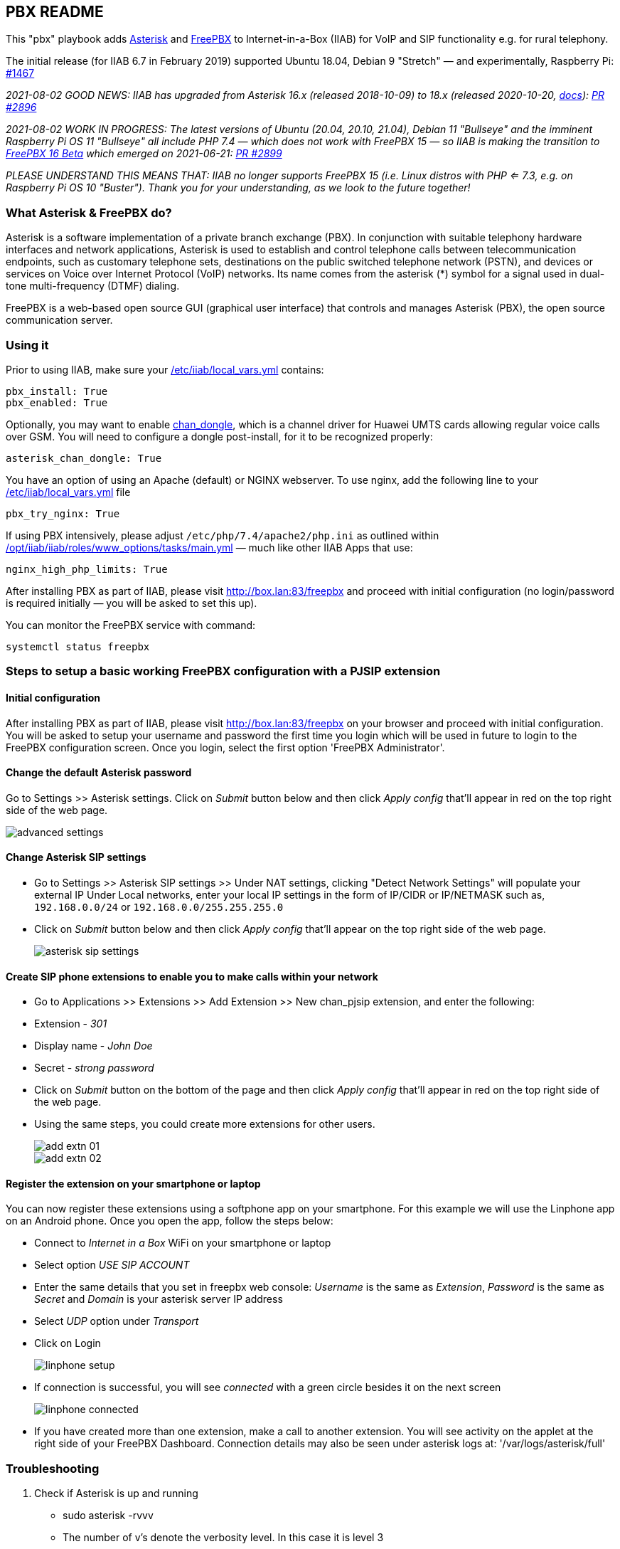 == PBX README

This "pbx" playbook adds https://asterisk.org/[Asterisk] and https://freepbx.org/[FreePBX] to Internet-in-a-Box (IIAB) for VoIP and SIP functionality e.g. for rural telephony.

The initial release (for IIAB 6.7 in February 2019) supported Ubuntu 18.04, Debian 9 "Stretch" — and experimentally, Raspberry Pi: https://github.com/iiab/iiab/issues/1467[#1467]

_2021-08-02 GOOD NEWS: IIAB has upgraded from Asterisk 16.x (released 2018-10-09) to 18.x (released 2020-10-20, https://wiki.asterisk.org/wiki/display/AST/Asterisk+18+Documentation[docs]): https://github.com/iiab/iiab/pull/2896[PR #2896]_

_2021-08-02 WORK IN PROGRESS: The latest versions of Ubuntu (20.04, 20.10, 21.04), Debian 11 "Bullseye" and the imminent Raspberry Pi OS 11 "Bullseye" all include PHP 7.4 — which does not work with FreePBX 15 — so IIAB is making the transition to https://www.freepbx.org/freepbx-16-beta-is-here/[FreePBX 16 Beta^] which emerged on 2021-06-21: https://github.com/iiab/iiab/pull/2899[PR #2899]_

_PLEASE UNDERSTAND THIS MEANS THAT: IIAB no longer supports FreePBX 15 (i.e. Linux distros with PHP <= 7.3, e.g. on Raspberry Pi OS 10 "Buster"). Thank you for your understanding, as we look to the future together!_

=== What Asterisk & FreePBX do?

Asterisk is a software implementation of a private branch exchange (PBX). In conjunction with suitable telephony hardware interfaces and network applications, Asterisk is used to establish and control telephone calls between telecommunication endpoints, such as customary telephone sets, destinations on the public switched telephone network (PSTN), and devices or services on Voice over Internet Protocol (VoIP) networks. Its name comes from the asterisk (*) symbol for a signal used in dual-tone multi-frequency (DTMF) dialing.

FreePBX is a web-based open source GUI (graphical user interface) that controls and manages Asterisk (PBX), the open source communication server.

=== Using it

Prior to using IIAB, make sure your http://wiki.laptop.org/go/IIAB/FAQ#What_is_local_vars.yml_and_how_do_I_customize_it.3F[/etc/iiab/local_vars.yml] contains:
----
pbx_install: True
pbx_enabled: True
----

Optionally, you may want to enable https://github.com/wdoekes/asterisk-chan-dongle[chan_dongle], which is a channel driver for Huawei UMTS cards allowing regular voice calls over GSM. You will need to configure a dongle post-install, for it to be recognized properly:
----
asterisk_chan_dongle: True
----

You have an option of using an Apache (default) or NGINX webserver. To use nginx, add the following line to your http://wiki.laptop.org/go/IIAB/FAQ#What_is_local_vars.yml_and_how_do_I_customize_it.3F[/etc/iiab/local_vars.yml] file
----
pbx_try_nginx: True
----

If using PBX intensively, please adjust `/etc/php/7.4/apache2/php.ini` as outlined within https://github.com/iiab/iiab/blob/master/roles/www_options/tasks/main.yml#L88-L131[/opt/iiab/iiab/roles/www_options/tasks/main.yml] — much like other IIAB Apps that use:
----
nginx_high_php_limits: True
----

After installing PBX as part of IIAB, please visit http://box.lan:83/freepbx and proceed with initial configuration (no login/password is required initially — you will be asked to set this up).

You can monitor the FreePBX service with command:
----
systemctl status freepbx
----


=== Steps to setup a basic working FreePBX configuration with a PJSIP extension

==== Initial configuration

After installing PBX as part of IIAB, please visit http://box.lan:83/freepbx on your browser and proceed with initial configuration. You will be asked to setup your username and password the first time you login which will be used in future to login to the FreePBX configuration screen. Once you login, select the first option 'FreePBX Administrator'.

==== Change the default Asterisk password

Go to Settings >> Asterisk settings. Click on _Submit_ button below and then click _Apply config_ that'll appear in red on the top right side of the web page.

image::files/advanced_settings.jpg[]

==== Change Asterisk SIP settings

* Go to Settings >> Asterisk SIP settings >> Under NAT settings, clicking "Detect Network Settings" will populate your external IP Under Local networks, enter your local IP settings in the form of IP/CIDR or IP/NETMASK such as, `192.168.0.0/24` or `192.168.0.0/255.255.255.0`
* Click on _Submit_ button below and then click _Apply config_ that'll appear on the top right side of the web page.
+
image::files/asterisk_sip_settings.jpg[]

==== Create SIP phone extensions to enable you to make calls within your network

* Go to Applications >> Extensions >> Add Extension >> New chan_pjsip extension, and enter the following:
* Extension - _301_
* Display name - _John Doe_
* Secret - _strong password_
* Click on _Submit_ button on the bottom of the page and then click _Apply config_ that'll appear in red on the top right side of the web page.
* Using the same steps, you could create more extensions for other users.
+
image::files/add_extn_01.jpg[]
+
image::files/add_extn_02.jpg[]

==== Register the extension on your smartphone or laptop

You can now register these extensions using a softphone app on your smartphone. For this example we will use the Linphone app on an Android phone. Once you open the app, follow the steps below:

* Connect to _Internet in a Box_ WiFi on your smartphone or laptop
* Select option _USE SIP ACCOUNT_
* Enter the same details that you set in freepbx web console: _Username_ is the same as _Extension_, _Password_ is the same as _Secret_ and _Domain_ is your asterisk server IP address
* Select _UDP_ option under _Transport_
* Click on Login
+
image::files/linphone_setup.jpg[]

* If connection is successful, you will see _connected_ with a green circle besides it on the next screen
+
image::files/linphone_connected.jpg[]
* If you have created more than one extension, make a call to another extension. You will see activity on the applet at the right side of your FreePBX Dashboard. Connection details may also be seen under asterisk logs at: '/var/logs/asterisk/full'


=== Troubleshooting

. Check if Asterisk is up and running
  * sudo asterisk -rvvv
  * The number of v's denote the verbosity level. In this case it is level 3
  * If asterisk is running, it'll successfully take you to the asterisk console

. If you see a _Asterisk is not connected_ in red on the FreePBX web console, check if asterisk is running using this command `systemctl status asterisk` on the terminal. Output should show the status as active(running). If not running, please restart asterisk using the command `sudo fwconsole restart`

. If you see a _fwconsole read_ error when you save settings, execute the command `sudo fwconsole chown` followed by `sudo fwconsole reload` on your terminal

=== Some useful Asterisk commands and information

. `sudo asterisk -rvvvv`
  - To reach asterisk CLI.
  - Note: The number of v's denote the verbosity level. In this case, it is 4

. `asterisk -rx "pjsip show endpoints"`
  - This helps execute a command outside of the CLI, for use in a script

. `core show help`
  - To see all available asterisk commands

. `pjsip show [tab]` or `pjsip show ?`
  - To see all commands that start with `pjsip show`. You may try this with any command to see how to use it.

=== Additional information for using FreePBX

. If you forget your FreePBX password, you could bypass it using the command `sudo fwconsole <session id>` and then refresh the web page. To get the session id, press `Ctrl + a` which will highlight all the text on the page. The text highlighted in the middle of the page, is the session id
+
image::files/pwdless_login.jpg[]

. Once you've logged in, change your password under Admin >> Administrators. On the right side, you will see the list of available users. You can select the appropriate user and change the password.
+
image::files/password_change.jpg[]

. User control panel
  - If you'd like to allow users to manage some of their own settings and view their statistics, you need to install _User Control Panel_ from Admin >> Module Admin >> Check online

=== Raspberry Pi known issues

+++<del>+++ As of 2019-02-14, "systemctl restart freepbx" failed more than 50% of the time when run on a http://wiki.laptop.org/go/IIAB/FAQ#What_services_.28IIAB_apps.29_are_suggested_during_installation.3F[BIG-sized] install of IIAB 6.7 on RPi 3 or RPi 3 B+.

+++<del>+++ It is possible that FreePBX restarts much more reliably when run on a MIN-sized install of IIAB?  Please http://wiki.laptop.org/go/IIAB/FAQ#What_are_the_best_places_for_community_support.3F[contact us] if you can assist here in any way: https://github.com/iiab/iiab/issues/1493[#1493]

=== Raspberry Pi Zero W Warning

Node.js applications like Asterisk/FreePBX, Node-RED and Sugarizer won't work on Raspberry Pi Zero W (ARMv6) if you installed Node.js while on RPi 3, 3 B+ (ARMv7) or RPi 4 (ARMv8).  If necessary, run `apt remove nodejs` or `apt purge nodejs` then `rm /etc/apt/sources.list.d/nodesource.list; apt update` then (https://nodered.org/docs/hardware/raspberrypi#swapping-sd-cards[attempt!]) to https://github.com/iiab/iiab/blob/master/roles/nodejs/tasks/main.yml[install Node.js] _on the Raspberry Pi Zero W itself_ (a better approach than "cd /opt/iiab/iiab; ./runrole nodejs" is to try `apt install nodejs` or try installing the tar file mentioned at https://github.com/iiab/iiab/issues/2082#issuecomment-569344617[#2082]).  You might also need `apt install npm`.  Whatever versions of Node.js and npm you install, make sure `/etc/iiab/iiab_state.yml` contains the line `nodejs_installed: True` (add it if nec!)  Finally, proceed to install Asterisk/FreePBX, Node-RED and/or Sugarizer. https://github.com/iiab/iiab/issues/1799[#1799]

Please also check the "Known Issues" at the bottom of https://github.com/iiab/iiab/wiki#our-evolution[IIAB's latest release notes].

=== Attribution

This "pbx" playbook was heavily inspired by Yannik Sembritzki's  https://github.com/Yannik/ansible-role-asterisk[Asterisk] and FreePBX https://github.com/Yannik/ansible-role-freepbx[FreePBX] Ansible work, Thank You!
